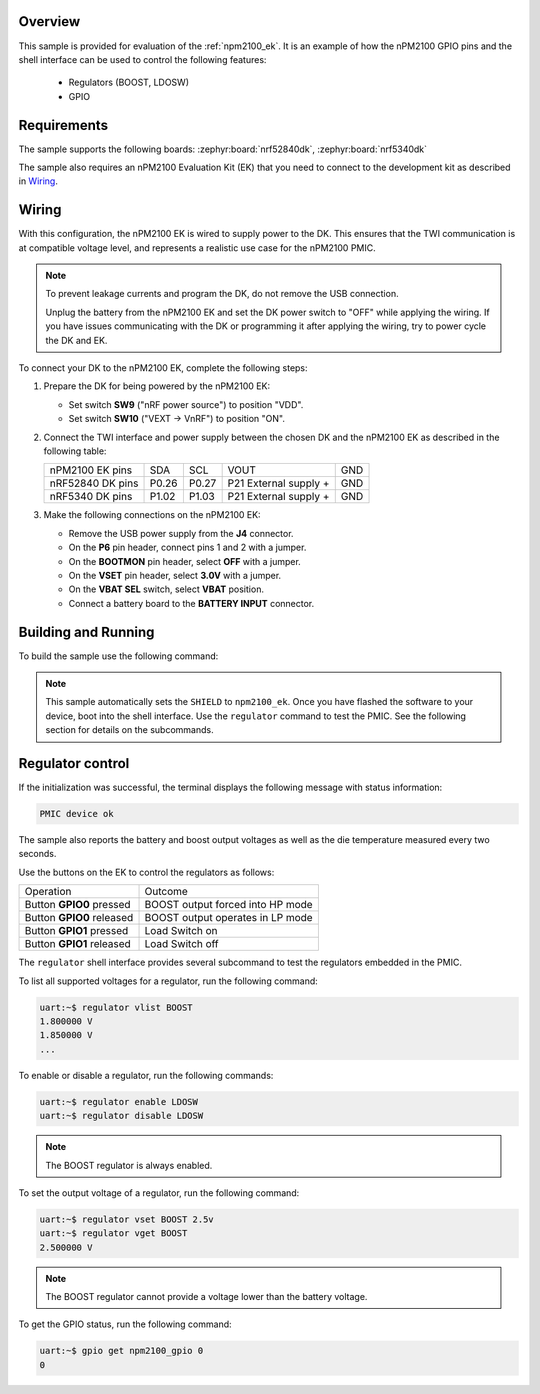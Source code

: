.. zephyr:code-sample:: npm2100_ek
   :name: nPM2100 EK

   Interact with the nPM2100 PMIC using the EK buttons and the shell interface.

Overview
********

This sample is provided for evaluation of the :ref:`npm2100_ek`.
It is an example of how the nPM2100 GPIO pins and the shell
interface can be used to control the following features:

   - Regulators (BOOST, LDOSW)
   - GPIO

Requirements
************

The sample supports the following boards: :zephyr:board:`nrf52840dk`, :zephyr:board:`nrf5340dk`

The sample also requires an nPM2100 Evaluation Kit (EK) that you need to connect to the
development kit as described in `Wiring`_.

Wiring
******

With this configuration, the nPM2100 EK is wired to supply power to the DK.
This ensures that the TWI communication is at compatible voltage level, and represents a realistic use case for the nPM2100 PMIC.

.. note::

   To prevent leakage currents and program the DK, do not remove the USB connection.

   Unplug the battery from the nPM2100 EK and set the DK power switch to "OFF" while
   applying the wiring.
   If you have issues communicating with the DK or programming it after applying the wiring, try to power cycle the DK and EK.

To connect your DK to the nPM2100 EK, complete the following steps:

#. Prepare the DK for being powered by the nPM2100 EK:

   - Set switch **SW9** ("nRF power source") to position "VDD".
   - Set switch **SW10** ("VEXT -> VnRF") to position "ON".

#. Connect the TWI interface and power supply between the chosen DK and the nPM2100 EK
   as described in the following table:

   +------------------+-------+-------+-----------------------+-----+
   | nPM2100 EK pins  |  SDA  |  SCL  |         VOUT          | GND |
   +------------------+-------+-------+-----------------------+-----+
   | nRF52840 DK pins | P0.26 | P0.27 | P21 External supply + | GND |
   +------------------+-------+-------+-----------------------+-----+
   | nRF5340 DK pins  | P1.02 | P1.03 | P21 External supply + | GND |
   +------------------+-------+-------+-----------------------+-----+

#. Make the following connections on the nPM2100 EK:

   - Remove the USB power supply from the **J4** connector.
   - On the **P6** pin header, connect pins 1 and 2 with a jumper.
   - On the **BOOTMON** pin header, select **OFF** with a jumper.
   - On the **VSET** pin header, select **3.0V** with a jumper.
   - On the **VBAT SEL** switch, select **VBAT** position.
   - Connect a battery board to the **BATTERY INPUT** connector.

Building and Running
********************

To build the sample use the following command:

.. zephyr-app-commands::
   :zephyr-app: samples/shields/npm2100_ek
   :board: nrf52840dk/nrf52840
   :goals: build
   :compact:

.. note::
   This sample automatically sets the ``SHIELD`` to ``npm2100_ek``.
   Once you have flashed the software to your device, boot into the shell interface.
   Use the ``regulator`` command to test the PMIC.
   See the following section for details on the subcommands.

Regulator control
*****************

If the initialization was successful, the terminal displays the following message
with status information:

.. code-block:: console

   PMIC device ok

The sample also reports the battery and boost output voltages as well as the die
temperature measured every two seconds.

Use the buttons on the EK to control the regulators as follows:

+---------------------------+----------------------------------+
| Operation                 | Outcome                          |
+---------------------------+----------------------------------+
| Button **GPIO0** pressed  | BOOST output forced into HP mode |
+---------------------------+----------------------------------+
| Button **GPIO0** released | BOOST output operates in LP mode |
+---------------------------+----------------------------------+
| Button **GPIO1** pressed  | Load Switch on                   |
+---------------------------+----------------------------------+
| Button **GPIO1** released | Load Switch off                  |
+---------------------------+----------------------------------+

The ``regulator`` shell interface provides several subcommand to test
the regulators embedded in the PMIC.

To list all supported voltages for a regulator, run the following command:

.. code-block:: console

   uart:~$ regulator vlist BOOST
   1.800000 V
   1.850000 V
   ...

To enable or disable a regulator, run the following commands:

.. code-block:: console

   uart:~$ regulator enable LDOSW
   uart:~$ regulator disable LDOSW

.. note::
   The BOOST regulator is always enabled.

To set the output voltage of a regulator, run the following command:

.. code-block:: console

   uart:~$ regulator vset BOOST 2.5v
   uart:~$ regulator vget BOOST
   2.500000 V

.. note::
   The BOOST regulator cannot provide a voltage lower than the battery voltage.

To get the GPIO status, run the following command:

.. code-block:: console

   uart:~$ gpio get npm2100_gpio 0
   0
